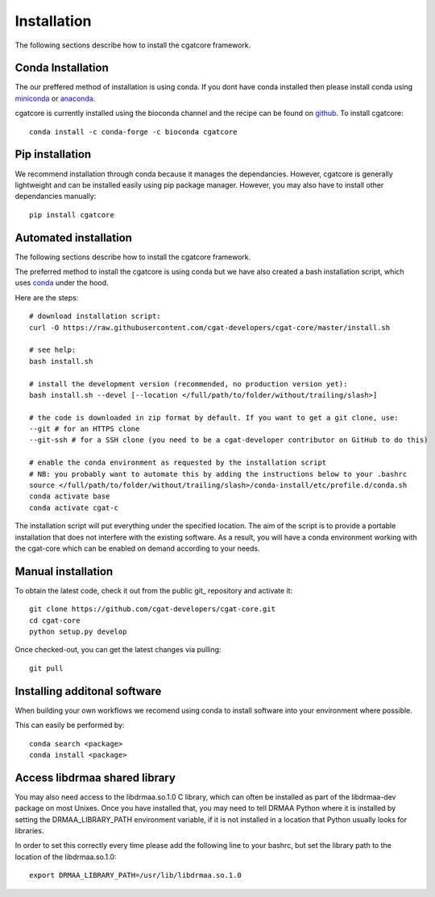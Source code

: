 .. _getting_started-Installation:


============
Installation
============

The following sections describe how to install the cgatcore framework. 

.. _getting_started-Conda:

Conda Installation
------------------

The our preffered method of installation is using conda. If you dont have conda installed then
please install conda using `miniconda <https://conda.io/miniconda.html>`_ or `anaconda <https://www.anaconda.com/download/#macos>`_.

cgatcore is currently installed using the bioconda channel and the recipe can be found on `github <https://github.com/bioconda/bioconda-recipes/tree/b1a943da5a73b4c3fad93fdf281915b397401908/recipes/cgat-core>`_. To install cgatcore::

    conda install -c conda-forge -c bioconda cgatcore

.. _getting_started-Automated:


Pip installation
----------------
We recommend installation through conda because it manages the dependancies. However, cgatcore is 
generally lightweight and can be installed easily using pip package manager. However, you may also have to
install other dependancies manually::

	pip install cgatcore

.. _getting_started-pip:

Automated installation
----------------------

The following sections describe how to install the cgatcore framework. 

The preferred method to install the cgatcore is using conda but we have also created a bash installation script,
which uses `conda <https://conda.io/docs/>`_ under the hood.

Here are the steps::

   # download installation script:
   curl -O https://raw.githubusercontent.com/cgat-developers/cgat-core/master/install.sh

   # see help:
   bash install.sh

   # install the development version (recommended, no production version yet):
   bash install.sh --devel [--location </full/path/to/folder/without/trailing/slash>]

   # the code is downloaded in zip format by default. If you want to get a git clone, use:
   --git # for an HTTPS clone
   --git-ssh # for a SSH clone (you need to be a cgat-developer contributor on GitHub to do this)

   # enable the conda environment as requested by the installation script
   # NB: you probably want to automate this by adding the instructions below to your .bashrc
   source </full/path/to/folder/without/trailing/slash>/conda-install/etc/profile.d/conda.sh
   conda activate base
   conda activate cgat-c

The installation script will put everything under the specified location.
The aim of the script is to provide a portable installation that does not interfere with the existing
software. As a result, you will have a conda environment working with the cgat-core which can be enabled
on demand according to your needs.

.. _getting_started-Manual:

Manual installation
-------------------

To obtain the latest code, check it out from the public git_ repository and activate it::

   git clone https://github.com/cgat-developers/cgat-core.git
   cd cgat-core
   python setup.py develop

Once checked-out, you can get the latest changes via pulling::

   git pull 


.. _getting_started-Additional:

Installing additonal software
-----------------------------

When building your own workflows we recomend using conda to install software into your environment where possible.

This can easily be performed by::

   conda search <package>
   conda install <package>

Access libdrmaa shared library
------------------------------

You may also need access to the libdrmaa.so.1.0 C library, which can often be installed as part of the
libdrmaa-dev package on most Unixes. Once you have installed that, you may need to tell DRMAA Python
where it is installed by setting the DRMAA_LIBRARY_PATH environment variable, if it is not installed
in a location that Python usually looks for libraries.

In order to set this correctly every time please add the following line to your bashrc, but set the library
path to the location of the libdrmaa.so.1.0::

  export DRMAA_LIBRARY_PATH=/usr/lib/libdrmaa.so.1.0



.. _conda: https://conda.io
